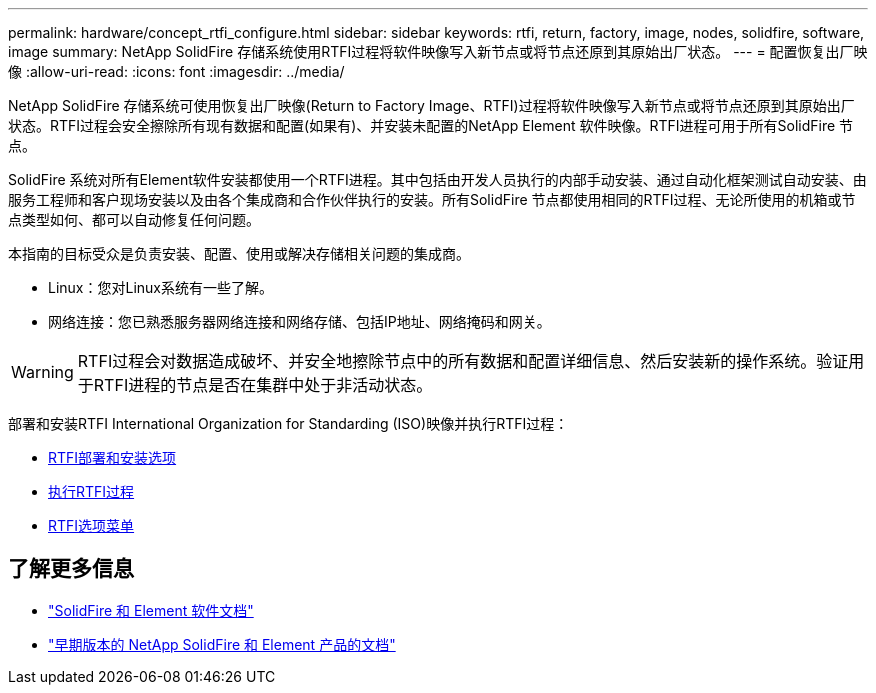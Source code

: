 ---
permalink: hardware/concept_rtfi_configure.html 
sidebar: sidebar 
keywords: rtfi, return, factory, image, nodes, solidfire, software, image 
summary: NetApp SolidFire 存储系统使用RTFI过程将软件映像写入新节点或将节点还原到其原始出厂状态。 
---
= 配置恢复出厂映像
:allow-uri-read: 
:icons: font
:imagesdir: ../media/


[role="lead"]
NetApp SolidFire 存储系统可使用恢复出厂映像(Return to Factory Image、RTFI)过程将软件映像写入新节点或将节点还原到其原始出厂状态。RTFI过程会安全擦除所有现有数据和配置(如果有)、并安装未配置的NetApp Element 软件映像。RTFI进程可用于所有SolidFire 节点。

SolidFire 系统对所有Element软件安装都使用一个RTFI进程。其中包括由开发人员执行的内部手动安装、通过自动化框架测试自动安装、由服务工程师和客户现场安装以及由各个集成商和合作伙伴执行的安装。所有SolidFire 节点都使用相同的RTFI过程、无论所使用的机箱或节点类型如何、都可以自动修复任何问题。

本指南的目标受众是负责安装、配置、使用或解决存储相关问题的集成商。

* Linux：您对Linux系统有一些了解。
* 网络连接：您已熟悉服务器网络连接和网络存储、包括IP地址、网络掩码和网关。



WARNING: RTFI过程会对数据造成破坏、并安全地擦除节点中的所有数据和配置详细信息、然后安装新的操作系统。验证用于RTFI进程的节点是否在集群中处于非活动状态。

部署和安装RTFI International Organization for Standarding (ISO)映像并执行RTFI过程：

* xref:task_rtfi_deployment_and_install_options.adoc[RTFI部署和安装选项]
* xref:task_rtfi_process.adoc[执行RTFI过程]
* xref:task_rtfi_options_menu.adoc[RTFI选项菜单]




== 了解更多信息

* https://docs.netapp.com/us-en/element-software/index.html["SolidFire 和 Element 软件文档"]
* https://docs.netapp.com/sfe-122/topic/com.netapp.ndc.sfe-vers/GUID-B1944B0E-B335-4E0B-B9F1-E960BF32AE56.html["早期版本的 NetApp SolidFire 和 Element 产品的文档"^]

